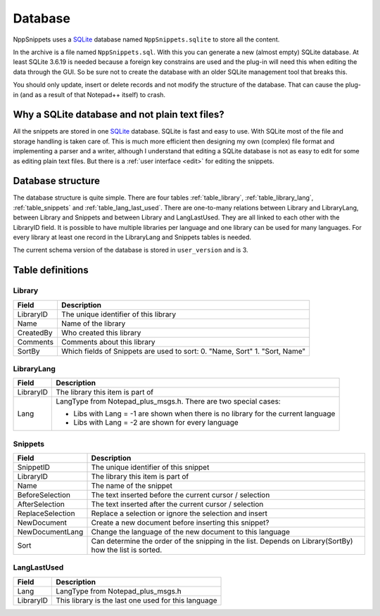 .. _database:

Database
========

NppSnippets uses a `SQLite`_ database named ``NppSnippets.sqlite`` to
store all the content.

In the archive is a file named ``NppSnippets.sql``. With this you can
generate a new (almost empty) SQLite database. At least SQLite 3.6.19 is
needed because a foreign key constrains are used and the plug-in will
need this when editing the data through the GUI. So be sure not to
create the database with an older SQLite management tool that breaks
this.

You should only update, insert or delete records and not modify the
structure of the database. That can cause the plug-in (and as a result
of that Notepad++ itself) to crash.

Why a SQLite database and not plain text files?
-----------------------------------------------

All the snippets are stored in one `SQLite`_ database. SQLite is fast and easy
to use. With SQLite most of the file and storage handling is taken care of.
This is much more efficient then designing my own (complex) file format and
implementing a parser and a writer, although I understand that editing a
SQLite database is not as easy to edit for some as editing plain text files.
But there is a :ref:`user interface <edit>` for editing the snippets.

.. _SQLite: https://www.sqlite.org/


Database structure
------------------

The database structure is quite simple. There are four tables
:ref:`table_library`, :ref:`table_library_lang`, :ref:`table_snippets`
and :ref:`table_lang_last_used`. There are one-to-many relations between
Library and LibraryLang, between Library and Snippets and between Library
and LangLastUsed. They are all linked to each other with the LibraryID field.
It is possible to have multiple libraries per language and one library can be
used for many languages. For every library at least one record in the
LibraryLang and Snippets tables is needed.

The current schema version of the database is stored in  ``user_version`` and is 3.


Table definitions
-----------------

.. _table_library:

Library
*******

+-------------+------------------------------------------------------+
| Field       | Description                                          |
+=============+======================================================+
| LibraryID   | The unique identifier of this library                |
+-------------+------------------------------------------------------+
| Name        | Name of the library                                  |
+-------------+------------------------------------------------------+
| CreatedBy   | Who created this library                             |
+-------------+------------------------------------------------------+
| Comments    | Comments about this library                          |
+-------------+------------------------------------------------------+
| SortBy      | Which fields of Snippets are used to sort:           |
|             | 0. "Name, Sort"                                      |
|             | 1. "Sort, Name"                                      |
+-------------+------------------------------------------------------+

.. _table_library_lang:

LibraryLang
***********

+-------------+-------------------------------------------------------------------+
| Field       | Description                                                       |
+=============+===================================================================+
| LibraryID   | The library this item is part of                                  |
+-------------+-------------------------------------------------------------------+
| Lang        | LangType from Notepad\_plus\_msgs.h. There are two special cases: |
|             |                                                                   |
|             | -  Libs with Lang = -1 are shown when there is no library for     |
|             |    the current language                                           |
|             |                                                                   |
|             | -  Libs with Lang = -2 are shown for every language               |
+-------------+-------------------------------------------------------------------+

.. _table_snippets:

Snippets
********

+--------------------+--------------------------------------------------------------+
| Field              | Description                                                  |
+====================+==============================================================+
| SnippetID          | The unique identifier of this snippet                        |
+--------------------+--------------------------------------------------------------+
| LibraryID          | The library this item is part of                             |
+--------------------+--------------------------------------------------------------+
| Name               | The name of the snippet                                      |
+--------------------+--------------------------------------------------------------+
| BeforeSelection    | The text inserted before the current cursor / selection      |
+--------------------+--------------------------------------------------------------+
| AfterSelection     | The text inserted after the current cursor / selection       |
+--------------------+--------------------------------------------------------------+
| ReplaceSelection   | Replace a selection or ignore the selection and insert       |
+--------------------+--------------------------------------------------------------+
| NewDocument        | Create a new document before inserting this snippet?         |
+--------------------+--------------------------------------------------------------+
| NewDocumentLang    | Change the language of the new document to this language     |
+--------------------+--------------------------------------------------------------+
| Sort               | Can determine the order of the snipping in the list. Depends |
|                    | on Library(SortBy) how the list is sorted.                   |
+--------------------+--------------------------------------------------------------+

.. _table_lang_last_used:

LangLastUsed
************

+-------------+-------------------------------------------------------+
| Field       | Description                                           |
+=============+=======================================================+
| Lang        | LangType from Notepad\_plus\_msgs.h                   |
+-------------+-------------------------------------------------------+
| LibraryID   | This library is the last one used for this language   |
+-------------+-------------------------------------------------------+
